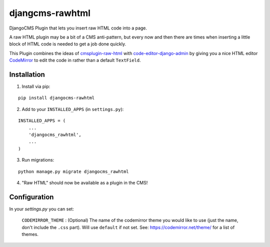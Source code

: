 djangcms-rawhtml
================

DjangoCMS Plugin that lets you insert raw HTML code into a page.

A raw HTML plugin may be a bit of a CMS anti-pattern, but every now and then there are times when inserting a little block of HTML code is needed to get a job done quickly.

This Plugin combines the ideas of `cmsplugin-raw-html <https://github.com/makukha/cmsplugin-raw-html>`_
with `code-editor-django-admin <https://mr-coffee.net/blog/code-editor-django-admin>`_ by giving 
you a nice HTML editor `CodeMirror <http://codemirror.net/>`_ to edit the code in rather than 
a default ``TextField``.

Installation
------------

1. Install via pip:

::

    pip install djangocms-rawhtml

2. Add to your ``INSTALLED_APPS`` (in ``settings.py``):

::

    INSTALLED_APPS = (
        ...
        'djangocms_rawhtml',
        ...
    )

3. Run migrations:

::

    python manage.py migrate djangocms_rawhtml

4. "Raw HTML" should now be available as a plugin in the CMS!


Configuration
-------------

In your `settings.py` you can set:

  ``CODEMIRROR_THEME`` : (Optional) The name of the codemirror theme you would like to use (just the name, don't include the ``.css`` part).  Will use ``default`` if not set.  See: https://codemirror.net/theme/ for a list of themes.
